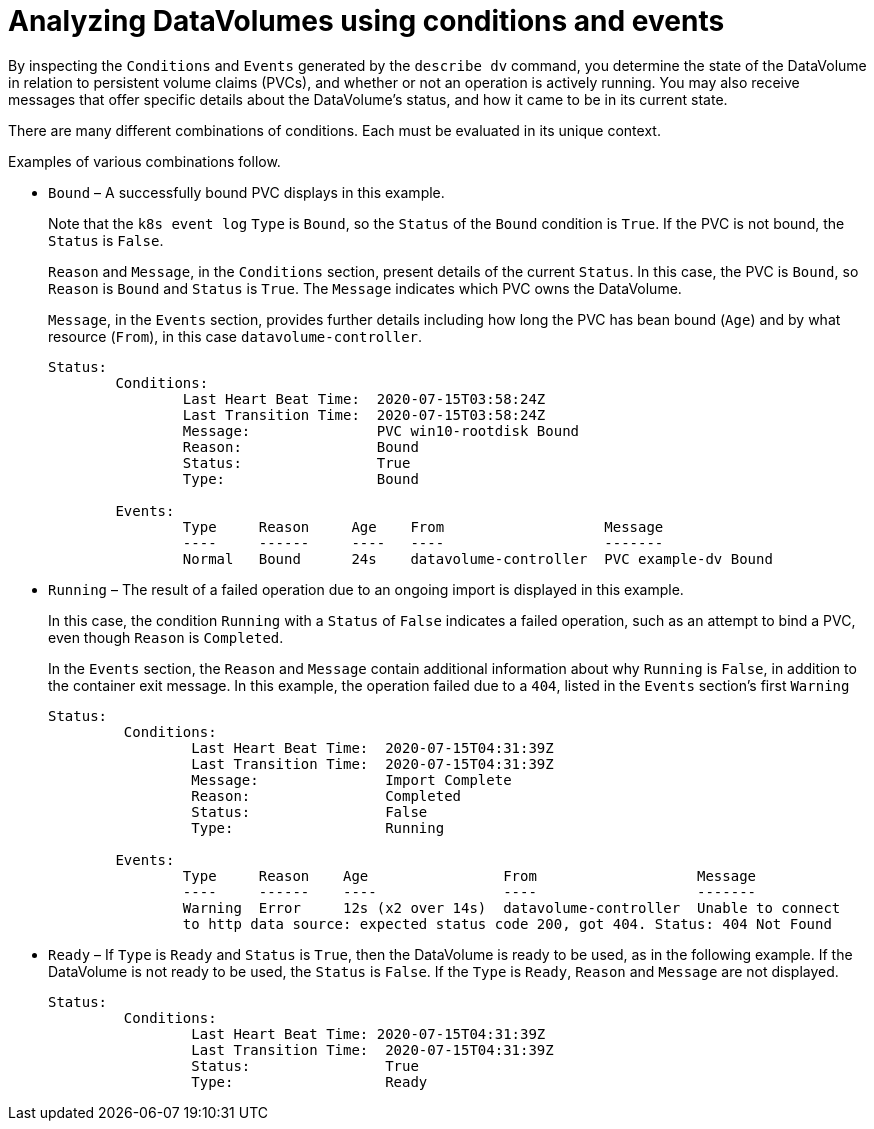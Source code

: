 // Module included in the following assemblies:
//
// * virt/logging_events_monitoring/virt-analyzing-datavolumes-using-events-and-conditions.adoc

[id="virt-analyzing-datavolume-conditions-and-events_{context}"]
= Analyzing DataVolumes using conditions and events

By inspecting the `Conditions` and `Events` generated by the `describe dv`
command, you determine the state of the DataVolume
in relation to persistent volume claims (PVCs), and whether or
not an operation is actively running. You may also receive messages
that offer specific details about the DataVolume’s status, and how
it came to be in its current state.

There are many different combinations of conditions. Each must be evaluated in its unique context.

Examples of various combinations follow.

* `Bound` – A successfully bound PVC displays in this example.
+
Note that the `k8s event log` `Type` is `Bound`, so the `Status` of the `Bound` condition is `True`.
If the PVC is not bound, the `Status` is `False`.
+
`Reason` and `Message`, in the `Conditions` section, present details of the current `Status`.
In this case, the PVC is `Bound`, so `Reason` is `Bound` and `Status` is `True`.
The `Message` indicates which PVC owns the DataVolume.
+
`Message`, in the `Events` section, provides further details including how
long the PVC has bean bound (`Age`) and by what resource (`From`),
in this case `datavolume-controller`.
+
----
Status:
	Conditions:
		Last Heart Beat Time:  2020-07-15T03:58:24Z
		Last Transition Time:  2020-07-15T03:58:24Z
		Message:               PVC win10-rootdisk Bound
		Reason:                Bound
		Status:                True
		Type:                  Bound

	Events:
		Type     Reason     Age    From                   Message
		----     ------     ----   ----                   -------
		Normal   Bound      24s    datavolume-controller  PVC example-dv Bound
----

* `Running` – The result of a failed operation due to an ongoing import is
displayed in this example.
+
In this case, the condition `Running` with a `Status` of `False` indicates a
failed operation, such as an attempt to bind a PVC, even though `Reason` is `Completed`.
+
In the `Events` section, the `Reason` and `Message` contain additional information
about why `Running` is `False`, in addition to the container exit
message. In this example, the operation failed due to a `404`, listed in the
`Events` section’s first `Warning`
+
----
Status:
	 Conditions:
		 Last Heart Beat Time:  2020-07-15T04:31:39Z
		 Last Transition Time:  2020-07-15T04:31:39Z
		 Message:               Import Complete
		 Reason:                Completed
		 Status:                False
		 Type:                  Running

	Events:
		Type     Reason    Age                From                   Message
		----     ------    ----               ----                   -------
		Warning  Error     12s (x2 over 14s)  datavolume-controller  Unable to connect
		to http data source: expected status code 200, got 404. Status: 404 Not Found
----

* `Ready` – If `Type` is `Ready` and `Status` is `True`, then the DataVolume is ready
to be used, as in the following example. If the DataVolume is not ready to be
used, the `Status` is `False`. If the `Type` is `Ready`, `Reason` and `Message`
are not displayed.
+
----
Status:
	 Conditions:
		 Last Heart Beat Time: 2020-07-15T04:31:39Z
		 Last Transition Time:  2020-07-15T04:31:39Z
		 Status:                True
		 Type:                  Ready
----
